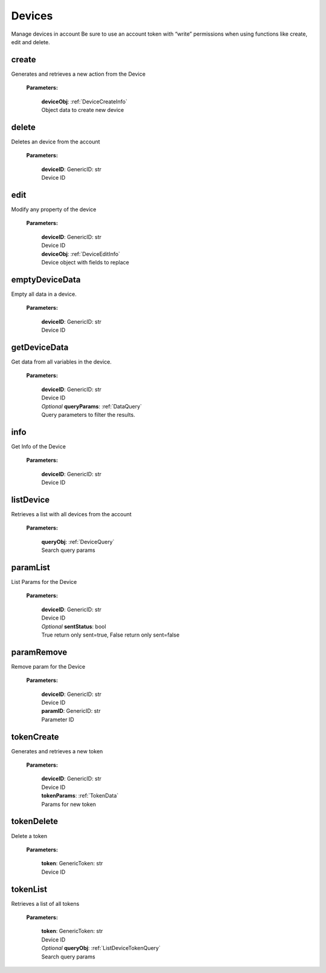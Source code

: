 **Devices**
============

Manage devices in account Be sure to use an account token with “write” permissions when using functions like create, edit and delete.

=======
create
=======

Generates and retrieves a new action from the Device

    **Parameters:**

        | **deviceObj**: :ref:`DeviceCreateInfo`
        | Object data to create new device

======
delete
======

Deletes an device from the account

    **Parameters:**

        | **deviceID**: GenericID: str
        | Device ID


======
edit
======

Modify any property of the device

    **Parameters:**

        | **deviceID**: GenericID: str
        | Device ID

        | **deviceObj**: :ref:`DeviceEditInfo`
        | Device object with fields to replace


================
emptyDeviceData
================

Empty all data in a device.

    **Parameters:**

        | **deviceID**: GenericID: str
        | Device ID


================
getDeviceData
================

Get data from all variables in the device.

    **Parameters:**

        | **deviceID**: GenericID: str
        | Device ID

        | *Optional* **queryParams**: :ref:`DataQuery`
        | Query parameters to filter the results.

.. code-block::
    :caption: **Example:**

        from tagoio_sdk import Account

        myDevice = Account({ "token": "my_account_token" })
        myDevice.devices.getVariablesData("myDeviceId");

=====
info
=====

Get Info of the Device

    **Parameters:**

        | **deviceID**: GenericID: str
        | Device ID

==========
listDevice
==========

Retrieves a list with all devices from the account

    **Parameters:**

        | **queryObj**: :ref:`DeviceQuery`
        | Search query params

.. code-block::
    :caption: **Default queryObj:**

        queryObj: {
            "page": 1,
            "fields": ["id", "name"],
            "filter": {},
            "amount": 20,
            "orderBy": "name,asc",
            "resolveBucketName": false
        }


==========
paramList
==========

List Params for the Device

    **Parameters:**

        | **deviceID**: GenericID: str
        | Device ID

        | *Optional* **sentStatus**: bool
        | True return only sent=true, False return only sent=false

============
paramRemove
============

Remove param for the Device

    **Parameters:**

        | **deviceID**: GenericID: str
        | Device ID

        | **paramID**: GenericID: str
        | Parameter ID


============
tokenCreate
============

Generates and retrieves a new token

    **Parameters:**

        | **deviceID**: GenericID: str
        | Device ID

        | **tokenParams**: :ref:`TokenData`
        | Params for new token

============
tokenDelete
============

Delete a token

    **Parameters:**

        | **token**: GenericToken: str
        | Device ID

==========
tokenList
==========

Retrieves a list of all tokens

    **Parameters:**

        | **token**: GenericToken: str
        | Device ID

        | *Optional* **queryObj**: :ref:`ListDeviceTokenQuery`
        | Search query params

.. code-block::
    :caption: **Default queryObj:**

        queryObj: {
            "page": 1,
            "fields": ["name", "token", "permission"],
            "filter": {},
            "amount": 20,
            "orderBy": "created_at,desc",
        }
